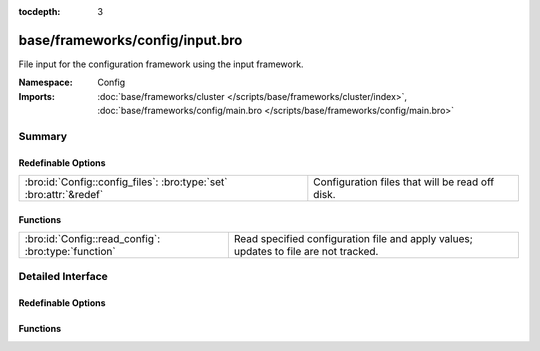 :tocdepth: 3

base/frameworks/config/input.bro
================================
.. bro:namespace:: Config

File input for the configuration framework using the input framework.

:Namespace: Config
:Imports: :doc:`base/frameworks/cluster </scripts/base/frameworks/cluster/index>`, :doc:`base/frameworks/config/main.bro </scripts/base/frameworks/config/main.bro>`

Summary
~~~~~~~
Redefinable Options
###################
================================================================== ===============================================
:bro:id:`Config::config_files`: :bro:type:`set` :bro:attr:`&redef` Configuration files that will be read off disk.
================================================================== ===============================================

Functions
#########
=================================================== ===================================================================
:bro:id:`Config::read_config`: :bro:type:`function` Read specified configuration file and apply values; updates to file
                                                    are not tracked.
=================================================== ===================================================================


Detailed Interface
~~~~~~~~~~~~~~~~~~
Redefinable Options
###################
.. bro:id:: Config::config_files

   :Type: :bro:type:`set` [:bro:type:`string`]
   :Attributes: :bro:attr:`&redef`
   :Default: ``{}``

   Configuration files that will be read off disk. Files are reread
   every time they are updated so updates should be atomic with "mv"
   instead of writing the file in place.
   
   If the same configuration option is defined in several files with
   different values, behavior is unspecified.

Functions
#########
.. bro:id:: Config::read_config

   :Type: :bro:type:`function` (filename: :bro:type:`string`) : :bro:type:`void`

   Read specified configuration file and apply values; updates to file
   are not tracked.



